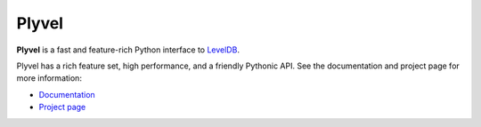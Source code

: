 Plyvel
======

**Plyvel** is a fast and feature-rich Python interface to LevelDB_.

Plyvel has a rich feature set, high performance, and a friendly Pythonic API.
See the documentation and project page for more information:

* Documentation_
* `Project page`_

.. _LevelDB: http://code.google.com/p/leveldb/
.. _Documentation: https://plyvel.readthedocs.org/
.. _Project page: https://github.com/wbolster/plyvel
